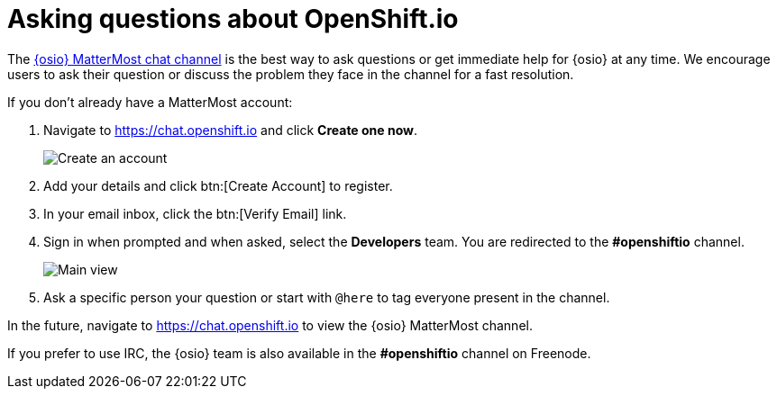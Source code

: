 [id="asking-questions-about-osio"]
= Asking questions about OpenShift.io

The link:https://chat.openshift.io[{osio} MatterMost chat channel] is the best way to ask questions or get immediate help for {osio} at any time. We encourage users to ask their question or discuss the problem they face in the channel for a fast resolution.

If you don't already have a MatterMost account:

. Navigate to link:https://chat.openshift.io[https://chat.openshift.io] and click *Create one now*.
+
image::mm_create_account.png[Create an account]
+
. Add your details and click btn:[Create Account] to register.
. In your email inbox, click the btn:[Verify Email] link.

. Sign in when prompted and when asked, select the *Developers* team. You are redirected to the *#openshiftio* channel.
+
image::mm_main_view.png[Main view]
+
. Ask a specific person your question or start with `@here` to tag everyone present in the channel.

In the future, navigate to link:https://chat.openshift.io[https://chat.openshift.io] to view the {osio} MatterMost channel.

If you prefer to use IRC, the {osio} team is also available in the *#openshiftio* channel on Freenode.

